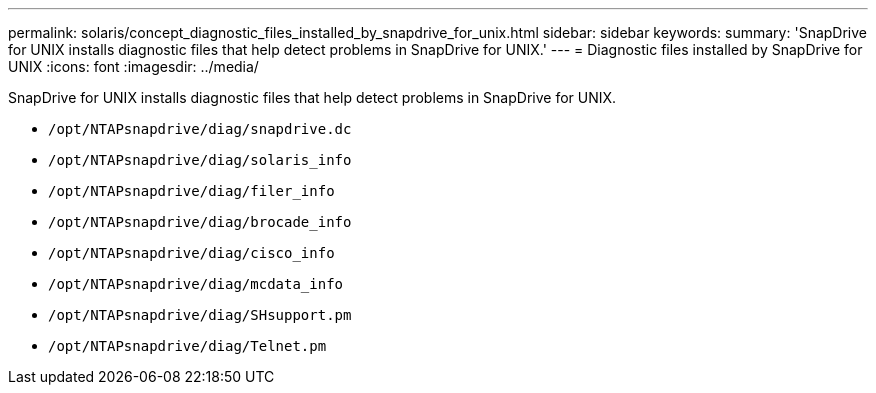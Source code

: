 ---
permalink: solaris/concept_diagnostic_files_installed_by_snapdrive_for_unix.html
sidebar: sidebar
keywords:
summary: 'SnapDrive for UNIX installs diagnostic files that help detect problems in SnapDrive for UNIX.'
---
= Diagnostic files installed by SnapDrive for UNIX
:icons: font
:imagesdir: ../media/

[.lead]
SnapDrive for UNIX installs diagnostic files that help detect problems in SnapDrive for UNIX.

* `/opt/NTAPsnapdrive/diag/snapdrive.dc`
* `/opt/NTAPsnapdrive/diag/solaris_info`
* `/opt/NTAPsnapdrive/diag/filer_info`
* `/opt/NTAPsnapdrive/diag/brocade_info`
* `/opt/NTAPsnapdrive/diag/cisco_info`
* `/opt/NTAPsnapdrive/diag/mcdata_info`
* `/opt/NTAPsnapdrive/diag/SHsupport.pm`
* `/opt/NTAPsnapdrive/diag/Telnet.pm`
